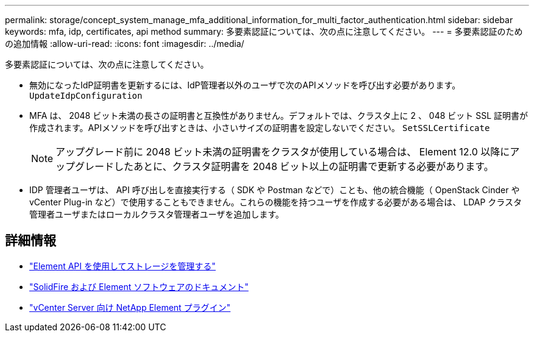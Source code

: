 ---
permalink: storage/concept_system_manage_mfa_additional_information_for_multi_factor_authentication.html 
sidebar: sidebar 
keywords: mfa, idp, certificates, api method 
summary: 多要素認証については、次の点に注意してください。 
---
= 多要素認証のための追加情報
:allow-uri-read: 
:icons: font
:imagesdir: ../media/


[role="lead"]
多要素認証については、次の点に注意してください。

* 無効になったIdP証明書を更新するには、IdP管理者以外のユーザで次のAPIメソッドを呼び出す必要があります。 `UpdateIdpConfiguration`
* MFA は、 2048 ビット未満の長さの証明書と互換性がありません。デフォルトでは、クラスタ上に 2 、 048 ビット SSL 証明書が作成されます。APIメソッドを呼び出すときは、小さいサイズの証明書を設定しないでください。 `SetSSLCertificate`
+

NOTE: アップグレード前に 2048 ビット未満の証明書をクラスタが使用している場合は、 Element 12.0 以降にアップグレードしたあとに、クラスタ証明書を 2048 ビット以上の証明書で更新する必要があります。

* IDP 管理者ユーザは、 API 呼び出しを直接実行する（ SDK や Postman などで）ことも、他の統合機能（ OpenStack Cinder や vCenter Plug-in など）で使用することもできません。これらの機能を持つユーザを作成する必要がある場合は、 LDAP クラスタ管理者ユーザまたはローカルクラスタ管理者ユーザを追加します。




== 詳細情報

* link:../api/index.html["Element API を使用してストレージを管理する"]
* https://docs.netapp.com/us-en/element-software/index.html["SolidFire および Element ソフトウェアのドキュメント"]
* https://docs.netapp.com/us-en/vcp/index.html["vCenter Server 向け NetApp Element プラグイン"^]

